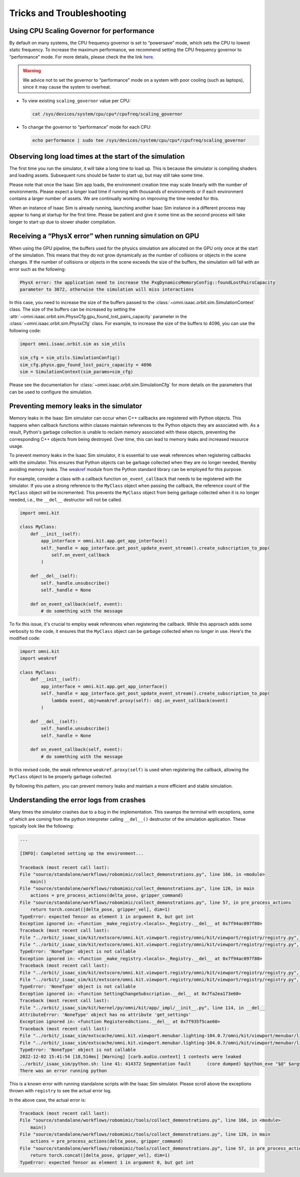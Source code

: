 Tricks and Troubleshooting
==========================

Using CPU Scaling Governor for performance
------------------------------------------

By default on many systems, the CPU frequency governor is set to
“powersave” mode, which sets the CPU to lowest static frequency. To
increase the maximum performance, we recommend setting the CPU frequency
governor to “performance” mode. For more details, please check the the
link
`here <https://access.redhat.com/documentation/en-us/red_hat_enterprise_linux/7/html/power_management_guide/cpufreq_governors>`__.

.. warning::
    We advice not to set the governor to “performance” mode on a system with poor
    cooling (such as laptops), since it may cause the system to overheat.

-  To view existing ``scaling_governor`` value per CPU:

   .. code:: bash

      cat /sys/devices/system/cpu/cpu*/cpufreq/scaling_governor

-  To change the governor to “performance” mode for each CPU:

   .. code:: bash

      echo performance | sudo tee /sys/devices/system/cpu/cpu*/cpufreq/scaling_governor


Observing long load times at the start of the simulation
--------------------------------------------------------

The first time you run the simulator, it will take a long time to load up. This is because the
simulator is compiling shaders and loading assets. Subsequent runs should be faster to start up,
but may still take some time.

Please note that once the Isaac Sim app loads, the environment creation time may scale linearly with
the number of environments. Please expect a longer load time if running with thousands of
environments or if each environment contains a larger number of assets. We are continually working
on improving the time needed for this.

When an instance of Isaac Sim is already running, launching another Isaac Sim instance in a different
process may appear to hang at startup for the first time. Please be patient and give it some time as
the second process will take longer to start up due to slower shader compilation.


Receiving a “PhysX error” when running simulation on GPU
--------------------------------------------------------

When using the GPU pipeline, the buffers used for the physics simulation are allocated on the GPU only
once at the start of the simulation. This means that they do not grow dynamically as the number of
collisions or objects in the scene changes. If the number of collisions or objects in the scene
exceeds the size of the buffers, the simulation will fail with an error such as the following:

.. code:: bash

    PhysX error: the application need to increase the PxgDynamicsMemoryConfig::foundLostPairsCapacity
    parameter to 3072, otherwise the simulation will miss interactions

In this case, you need to increase the size of the buffers passed to the
:class:`~omni.isaac.orbit.sim.SimulationContext` class. The size of the buffers can be increased by setting
the :attr:`~omni.isaac.orbit.sim.PhysxCfg.gpu_found_lost_pairs_capacity` parameter in the
:class:`~omni.isaac.orbit.sim.PhysxCfg` class. For example, to increase the size of the buffers to
4096, you can use the following code:

.. code:: python

    import omni.isaac.orbit.sim as sim_utils

    sim_cfg = sim_utils.SimulationConfig()
    sim_cfg.physx.gpu_found_lost_pairs_capacity = 4096
    sim = SimulationContext(sim_params=sim_cfg)

Please see the documentation for :class:`~omni.isaac.orbit.sim.SimulationCfg` for more details
on the parameters that can be used to configure the simulation.


Preventing memory leaks in the simulator
----------------------------------------

Memory leaks in the Isaac Sim simulator can occur when C++ callbacks are registered with Python objects.
This happens when callback functions within classes maintain references to the Python objects they are
associated with. As a result, Python's garbage collection is unable to reclaim memory associated with
these objects, preventing the corresponding C++ objects from being destroyed. Over time, this can lead
to memory leaks and increased resource usage.

To prevent memory leaks in the Isaac Sim simulator, it is essential to use weak references when registering
callbacks with the simulator. This ensures that Python objects can be garbage collected when they are no
longer needed, thereby avoiding memory leaks. The `weakref <https://docs.python.org/3/library/weakref.html>`_
module from the Python standard library can be employed for this purpose.


For example, consider a class with a callback function ``on_event_callback`` that needs to be registered
with the simulator. If you use a strong reference to the ``MyClass`` object when passing the callback,
the reference count of the ``MyClass`` object will be incremented. This prevents the ``MyClass`` object
from being garbage collected when it is no longer needed, i.e., the ``__del__`` destructor will not be
called.

.. code:: python

    import omni.kit

    class MyClass:
        def __init__(self):
            app_interface = omni.kit.app.get_app_interface()
            self._handle = app_interface.get_post_update_event_stream().create_subscription_to_pop(
                self.on_event_callback
            )

        def __del__(self):
            self._handle.unsubscribe()
            self._handle = None

        def on_event_callback(self, event):
            # do something with the message


To fix this issue, it's crucial to employ weak references when registering the callback. While this approach
adds some verbosity to the code, it ensures that the ``MyClass`` object can be garbage collected when no longer
in use. Here's the modified code:

.. code:: python

    import omni.kit
    import weakref

    class MyClass:
        def __init__(self):
            app_interface = omni.kit.app.get_app_interface()
            self._handle = app_interface.get_post_update_event_stream().create_subscription_to_pop(
                lambda event, obj=weakref.proxy(self): obj.on_event_callback(event)
            )

        def __del__(self):
            self._handle.unsubscribe()
            self._handle = None

        def on_event_callback(self, event):
            # do something with the message


In this revised code, the weak reference ``weakref.proxy(self)`` is used when registering the callback,
allowing the ``MyClass`` object to be properly garbage collected.

By following this pattern, you can prevent memory leaks and maintain a more efficient and stable simulation.


Understanding the error logs from crashes
-----------------------------------------

Many times the simulator crashes due to a bug in the implementation.
This swamps the terminal with exceptions, some of which are coming from
the python interpreter calling ``__del__()`` destructor of the
simulation application. These typically look like the following:

.. code:: bash

    ...

    [INFO]: Completed setting up the environment...

    Traceback (most recent call last):
    File "source/standalone/workflows/robomimic/collect_demonstrations.py", line 166, in <module>
        main()
    File "source/standalone/workflows/robomimic/collect_demonstrations.py", line 126, in main
        actions = pre_process_actions(delta_pose, gripper_command)
    File "source/standalone/workflows/robomimic/collect_demonstrations.py", line 57, in pre_process_actions
        return torch.concat([delta_pose, gripper_vel], dim=1)
    TypeError: expected Tensor as element 1 in argument 0, but got int
    Exception ignored in: <function _make_registry.<locals>._Registry.__del__ at 0x7f94ac097f80>
    Traceback (most recent call last):
    File "../orbit/_isaac_sim/kit/extscore/omni.kit.viewport.registry/omni/kit/viewport/registry/registry.py", line 103, in __del__
    File "../orbit/_isaac_sim/kit/extscore/omni.kit.viewport.registry/omni/kit/viewport/registry/registry.py", line 98, in destroy
    TypeError: 'NoneType' object is not callable
    Exception ignored in: <function _make_registry.<locals>._Registry.__del__ at 0x7f94ac097f80>
    Traceback (most recent call last):
    File "../orbit/_isaac_sim/kit/extscore/omni.kit.viewport.registry/omni/kit/viewport/registry/registry.py", line 103, in __del__
    File "../orbit/_isaac_sim/kit/extscore/omni.kit.viewport.registry/omni/kit/viewport/registry/registry.py", line 98, in destroy
    TypeError: 'NoneType' object is not callable
    Exception ignored in: <function SettingChangeSubscription.__del__ at 0x7fa2ea173e60>
    Traceback (most recent call last):
    File "../orbit/_isaac_sim/kit/kernel/py/omni/kit/app/_impl/__init__.py", line 114, in __del__
    AttributeError: 'NoneType' object has no attribute 'get_settings'
    Exception ignored in: <function RegisteredActions.__del__ at 0x7f935f5cae60>
    Traceback (most recent call last):
    File "../orbit/_isaac_sim/extscache/omni.kit.viewport.menubar.lighting-104.0.7/omni/kit/viewport/menubar/lighting/actions.py", line 345, in __del__
    File "../orbit/_isaac_sim/extscache/omni.kit.viewport.menubar.lighting-104.0.7/omni/kit/viewport/menubar/lighting/actions.py", line 350, in destroy
    TypeError: 'NoneType' object is not callable
    2022-12-02 15:41:54 [18,514ms] [Warning] [carb.audio.context] 1 contexts were leaked
    ../orbit/_isaac_sim/python.sh: line 41: 414372 Segmentation fault      (core dumped) $python_exe "$@" $args
    There was an error running python

This is a known error with running standalone scripts with the Isaac Sim
simulator. Please scroll above the exceptions thrown with
``registry`` to see the actual error log.

In the above case, the actual error is:

.. code:: bash

    Traceback (most recent call last):
    File "source/standalone/workflows/robomimic/tools/collect_demonstrations.py", line 166, in <module>
        main()
    File "source/standalone/workflows/robomimic/tools/collect_demonstrations.py", line 126, in main
        actions = pre_process_actions(delta_pose, gripper_command)
    File "source/standalone/workflows/robomimic/tools/collect_demonstrations.py", line 57, in pre_process_actions
        return torch.concat([delta_pose, gripper_vel], dim=1)
    TypeError: expected Tensor as element 1 in argument 0, but got int
